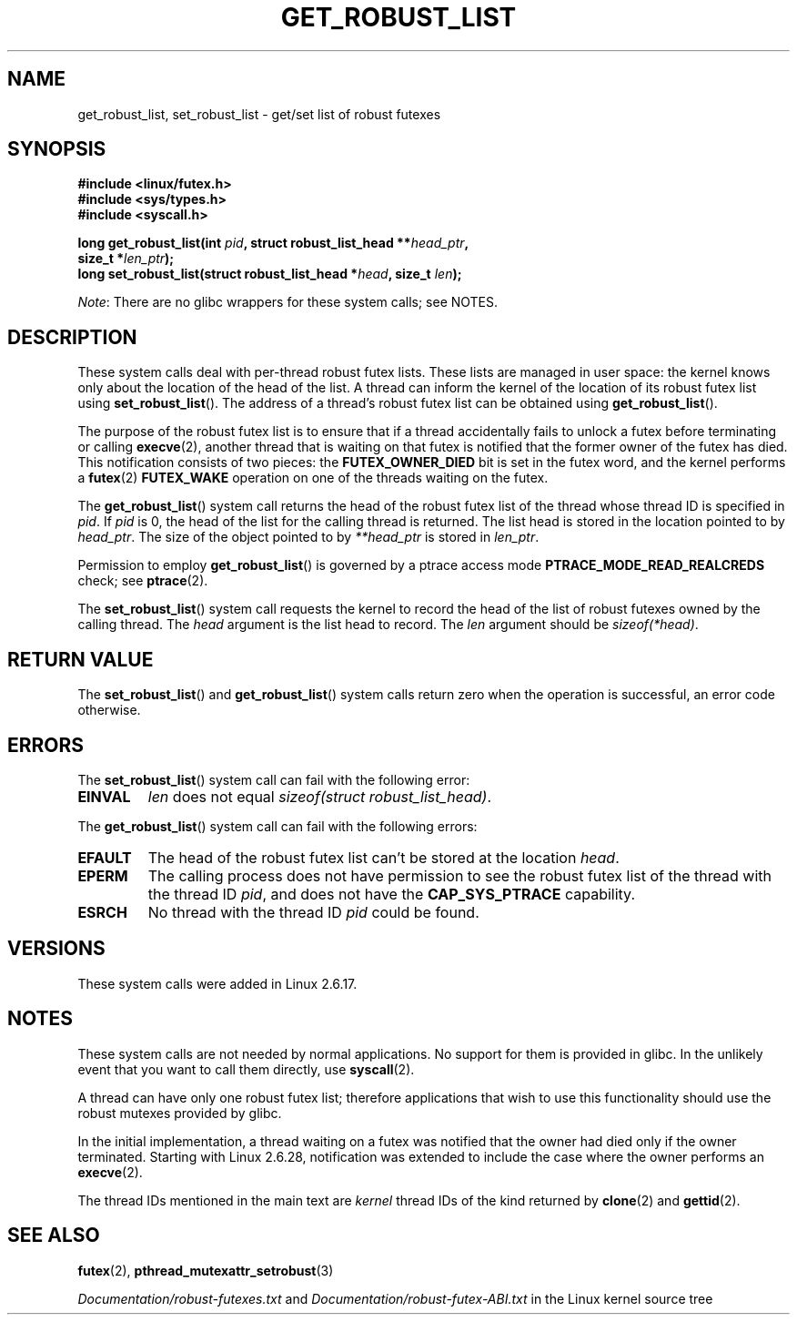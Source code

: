 .\" Copyright (C) 2006 Red Hat, Inc. All Rights Reserved.
.\" Written by Ivana Varekova <varekova@redhat.com>
.\" and Copyright (c) 2017, Michael Kerrisk <mtk.manpages@gmail.com>
.\"
.\" %%%LICENSE_START(VERBATIM)
.\" Permission is granted to make and distribute verbatim copies of this
.\" manual provided the copyright notice and this permission notice are
.\" preserved on all copies.
.\"
.\" Permission is granted to copy and distribute modified versions of this
.\" manual under the conditions for verbatim copying, provided that the
.\" entire resulting derived work is distributed under the terms of a
.\" permission notice identical to this one.
.\"
.\" Since the Linux kernel and libraries are constantly changing, this
.\" manual page may be incorrect or out-of-date.  The author(s) assume no
.\" responsibility for errors or omissions, or for damages resulting from
.\" the use of the information contained herein.  The author(s) may not
.\" have taken the same level of care in the production of this manual,
.\" which is licensed free of charge, as they might when working
.\" professionally.
.\"
.\" Formatted or processed versions of this manual, if unaccompanied by
.\" the source, must acknowledge the copyright and authors of this work.
.\" %%%LICENSE_END
.\"
.\" FIXME Something could be added to this page (or exit(2))
.\" about exit_robust_list processing
.\"
.TH GET_ROBUST_LIST 2 2019-10-10 Linux "Linux System Calls"
.SH NAME
get_robust_list, set_robust_list \- get/set list of robust futexes
.SH SYNOPSIS
.nf
.B #include <linux/futex.h>
.B #include <sys/types.h>
.B #include <syscall.h>
.PP
.BI "long get_robust_list(int " pid ", struct robust_list_head **" head_ptr ,
.BI "                     size_t *" len_ptr );
.BI "long set_robust_list(struct robust_list_head *" head ", size_t " len );
.fi
.PP
.IR Note :
There are no glibc wrappers for these system calls; see NOTES.
.SH DESCRIPTION
These system calls deal with per-thread robust futex lists.
These lists are managed in user space:
the kernel knows only about the location of the head of the list.
A thread can inform the kernel of the location of its robust futex list using
.BR set_robust_list ().
The address of a thread's robust futex list can be obtained using
.BR get_robust_list ().
.PP
The purpose of the robust futex list is to ensure that if a thread
accidentally fails to unlock a futex before terminating or calling
.BR execve (2),
another thread that is waiting on that futex is notified that
the former owner of the futex has died.
This notification consists of two pieces: the
.BR FUTEX_OWNER_DIED
bit is set in the futex word, and the kernel performs a
.BR futex (2)
.BR FUTEX_WAKE
operation on one of the threads waiting on the futex.
.PP
The
.BR get_robust_list ()
system call returns the head of the robust futex list of the thread
whose thread ID is specified in
.IR pid .
If
.I pid
is 0,
the head of the list for the calling thread is returned.
The list head is stored in the location pointed to by
.IR head_ptr .
The size of the object pointed to by
.I **head_ptr
is stored in
.IR len_ptr .
.PP
Permission to employ
.BR get_robust_list ()
is governed by a ptrace access mode
.B PTRACE_MODE_READ_REALCREDS
check; see
.BR ptrace (2).
.PP
The
.BR set_robust_list ()
system call requests the kernel to record the head of the list of
robust futexes owned by the calling thread.
The
.I head
argument is the list head to record.
The
.I len
argument should be
.IR sizeof(*head) .
.SH RETURN VALUE
The
.BR set_robust_list ()
and
.BR get_robust_list ()
system calls return zero when the operation is successful,
an error code otherwise.
.SH ERRORS
The
.BR set_robust_list ()
system call can fail with the following error:
.TP
.B EINVAL
.I len
does not equal
.IR "sizeof(struct\ robust_list_head)" .
.PP
The
.BR get_robust_list ()
system call can fail with the following errors:
.TP
.B EFAULT
The head of the robust futex list can't be stored at the location
.IR head .
.TP
.B EPERM
The calling process does not have permission to see the robust futex list of
the thread with the thread ID
.IR pid ,
and does not have the
.BR CAP_SYS_PTRACE
capability.
.TP
.B ESRCH
No thread with the thread ID
.I pid
could be found.
.SH VERSIONS
These system calls were added in Linux 2.6.17.
.SH NOTES
These system calls are not needed by normal applications.
No support for them is provided in glibc.
In the unlikely event that you want to call them directly, use
.BR syscall (2).
.PP
A thread can have only one robust futex list;
therefore applications that wish
to use this functionality should use the robust mutexes provided by glibc.
.PP
In the initial implementation,
a thread waiting on a futex was notified that the owner had died
only if the owner terminated.
Starting with Linux 2.6.28,
.\" commit 8141c7f3e7aee618312fa1c15109e1219de784a7
notification was extended to include the case where the owner performs an
.BR execve (2).
.PP
The thread IDs mentioned in the main text are
.I kernel
thread IDs of the kind returned by
.BR clone (2)
and
.BR gettid (2).
.SH SEE ALSO
.BR futex (2),
.BR pthread_mutexattr_setrobust (3)
.PP
.IR Documentation/robust\-futexes.txt
and
.IR Documentation/robust\-futex\-ABI.txt
in the Linux kernel source tree
.\" http://lwn.net/Articles/172149/
